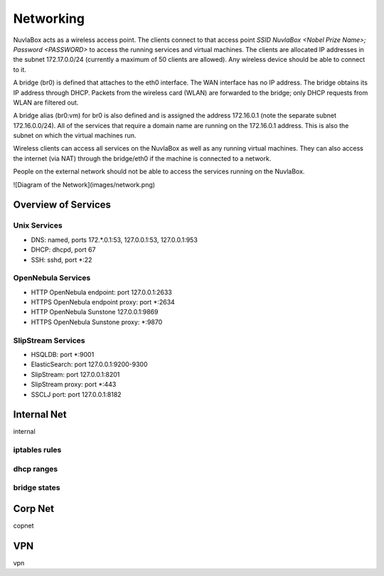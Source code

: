 
Networking
==========

NuvlaBox acts as a wireless access point.
The clients connect to that access point *SSID NuvlaBox <Nobel Prize Name>; Password <PASSWORD>* to access the running services and virtual machines.
The clients are allocated IP addresses in the subnet 172.17.0.0/24 (currently a maximum of 50 clients are allowed).
Any wireless device should be able to connect to it.

A bridge (br0) is defined that attaches to the eth0 interface.
The WAN interface has no IP address.  The bridge obtains its IP address through DHCP.
Packets from the wireless card (WLAN) are forwarded to the bridge; only DHCP requests from WLAN are filtered out.

A bridge alias (br0:vm) for br0 is also defined and is assigned the address 172.16.0.1 (note the separate subnet 172.16.0.0/24).
All of the services that require a domain name are running on the 172.16.0.1 address.
This is also the subnet on which the virtual machines run.

Wireless clients can access all services on the NuvlaBox as well as any running virtual machines.
They can also access the internet (via NAT) through the bridge/eth0 if the machine is connected to a network.

People on the external network should not be able to access the services running on the NuvlaBox.

![Diagram of the Network](images/network.png)


Overview of Services
--------------------

Unix Services
`````````````

- DNS: named, ports 172.\*.0.1:53, 127.0.0.1:53, 127.0.0.1:953
- DHCP: dhcpd, port 67
- SSH: sshd, port \*:22

OpenNebula Services
```````````````````

- HTTP  OpenNebula endpoint: port 127.0.0.1:2633
- HTTPS OpenNebula endpoint proxy: port \*:2634
- HTTP  OpenNebula Sunstone 127.0.0.1:9869
- HTTPS OpenNebula Sunstone proxy: \*:9870

SlipStream Services
```````````````````

- HSQLDB: port \*:9001
- ElasticSearch: port 127.0.0.1:9200-9300
- SlipStream: port 127.0.0.1:8201
- SlipStream proxy: port \*:443
- SSCLJ port: port 127.0.0.1:8182

Internal Net
------------
internal

iptables rules
``````````````

dhcp ranges
```````````

bridge states
`````````````

Corp Net
--------
copnet

VPN
---
vpn


